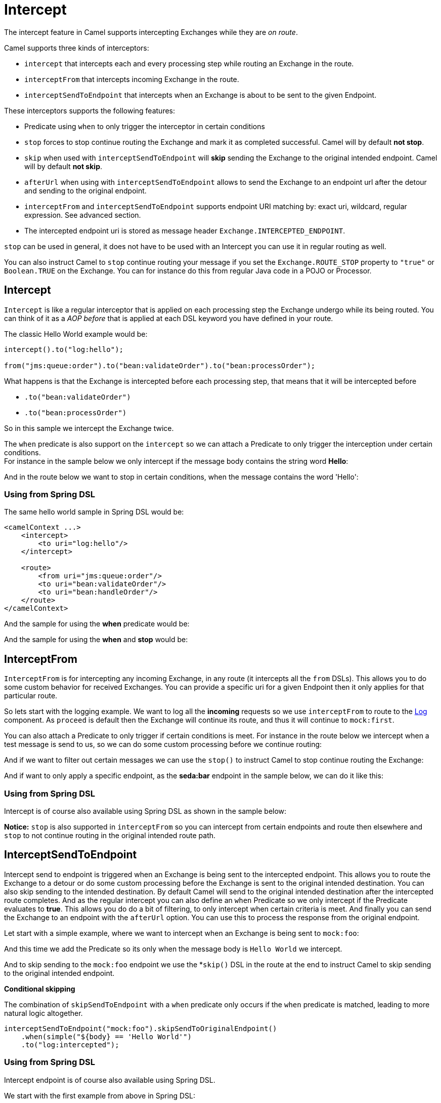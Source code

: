[[Intercept-Intercept]]
= Intercept

The intercept feature in Camel supports intercepting
Exchanges while they are _on route_. 

Camel supports three kinds of interceptors:

* `intercept` that intercepts each and every processing step while
routing an Exchange in the route.
* `interceptFrom` that intercepts incoming Exchange
in the route.
* `interceptSendToEndpoint` that intercepts when an
Exchange is about to be sent to the given
Endpoint.

These interceptors supports the following features:

* Predicate using `when` to only trigger the
interceptor in certain conditions
* `stop` forces to stop continue routing the
Exchange and mark it as completed successful. Camel
will by default *not stop*.
* `skip` when used with `interceptSendToEndpoint` will *skip* sending
the Exchange to the original intended endpoint.
Camel will by default *not skip*.
* `afterUrl` when using with `interceptSendToEndpoint` allows to send
the Exchange to an endpoint url after the detour and sending to the original endpoint.
* `interceptFrom` and `interceptSendToEndpoint` supports endpoint URI
matching by: exact uri, wildcard, regular expression. See advanced
section.
* The intercepted endpoint uri is stored as message header
`Exchange.INTERCEPTED_ENDPOINT`.

`stop` can be used in general, it does not have to be used with an
Intercept you can use it in regular routing as
well.

You can also instruct Camel to `stop` continue routing your message if
you set the `Exchange.ROUTE_STOP` property to `"true"` or `Boolean.TRUE`
on the Exchange. You can for instance do this from
regular Java code in a POJO or
Processor.

[[Intercept-Intercept.1]]
== Intercept

`Intercept` is like a regular interceptor that is applied on each
processing step the Exchange undergo while its being
routed. You can think of it as a _AOP before_ that is applied at each
DSL keyword you have defined in your route.

The classic Hello World example would be:

[source,java]
-------------------------------------------------------------------------
intercept().to("log:hello");

from("jms:queue:order").to("bean:validateOrder").to("bean:processOrder");
-------------------------------------------------------------------------

What happens is that the Exchange is intercepted
before each processing step, that means that it will be intercepted
before

* `.to("bean:validateOrder")`
* `.to("bean:processOrder")`

So in this sample we intercept the Exchange twice.

The `when` predicate is also support on the `intercept` so we can attach
a Predicate to only trigger the interception under
certain conditions. +
 For instance in the sample below we only intercept if the message body
contains the string word *Hello*:

And in the route below we want to stop in certain conditions, when the
message contains the word 'Hello':

[[Intercept-UsingfromSpringDSL]]
=== Using from Spring DSL

The same hello world sample in Spring DSL would be:

[source,xml]
--------------------------------------
<camelContext ...>
    <intercept>
        <to uri="log:hello"/>
    </intercept>

    <route>
        <from uri="jms:queue:order"/>
        <to uri="bean:validateOrder"/>
        <to uri="bean:handleOrder"/>
    </route>
</camelContext>
--------------------------------------

And the sample for using the *when* predicate would be:

And the sample for using the *when* and *stop* would be:

[[Intercept-InterceptFrom]]
== InterceptFrom

`InterceptFrom` is for intercepting any incoming
Exchange, in any route (it intercepts all the `from`
DSLs). This allows you to do some custom behavior for received
Exchanges. You can provide a specific uri for a
given Endpoint then it only applies for that
particular route.

So lets start with the logging example. We want to log all the
*incoming* requests so we use `interceptFrom` to route to the
xref:components::log-component.adoc[Log] component. As `proceed` is default then the
Exchange will continue its route, and thus it will
continue to `mock:first`.

You can also attach a Predicate to only trigger if
certain conditions is meet. For instance in the route below we intercept
when a test message is send to us, so we can do some custom processing
before we continue routing:

And if we want to filter out certain messages we can use the `stop()` to
instruct Camel to stop continue routing the
Exchange:

And if want to only apply a specific endpoint, as the *seda:bar*
endpoint in the sample below, we can do it like this:

[[Intercept-UsingfromSpringDSL.1]]
=== Using from Spring DSL

Intercept is of course also available using Spring DSL as shown in the
sample below:

*Notice:* `stop` is also supported in `interceptFrom` so you can
intercept from certain endpoints and route then elsewhere and `stop` to
not continue routing in the original intended route path.

[[Intercept-InterceptSendToEndpoint]]
== InterceptSendToEndpoint

Intercept send to endpoint is triggered when an
Exchange is being sent to the intercepted endpoint.
This allows you to route the Exchange to a
detour or do some custom processing before the
Exchange is sent to the original intended
destination. You can also skip sending to the intended destination. By
default Camel will send to the original intended destination after the
intercepted route completes. And as the regular intercept you can also
define an `when` Predicate so we only intercept if
the Predicate evaluates to *true*. This allows you
do do a bit of filtering, to only intercept when certain criteria is
meet. And finally you can send the Exchange to an endpoint with the `afterUrl` option. You can use this to process the response from the original endpoint.

Let start with a simple example, where we want to intercept when an
Exchange is being sent to `mock:foo`:

And this time we add the Predicate so its only when
the message body is `Hello World` we intercept.

And to skip sending to the `mock:foo` endpoint we use the *`skip()` DSL
in the route at the end to instruct Camel to skip sending to the
original intended endpoint.

*Conditional skipping*

The combination of `skipSendToEndpoint` with a `when` predicate only occurs if the `when` predicate is matched, leading to more natural logic altogether.

[source,java]
-------------------------------------
interceptSendToEndpoint("mock:foo").skipSendToOriginalEndpoint()
    .when(simple("${body} == 'Hello World'")
    .to("log:intercepted");
-------------------------------------


[[Intercept-UsingfromSpringDSL.2]]
=== Using from Spring DSL

Intercept endpoint is of course also available using Spring DSL.

We start with the first example from above in Spring DSL:

And the 2nd. Notice how we can leverage the xref:simple-language.adoc[Simple]
language for the Predicate:

And the 3rd with the `skip`, notice skip is set with the
`skipSendToOriginalEndpoint` attribute on the *interceptSendToEndpoint*
tag:

[source,xml]
--------------------------------------
<camelContext ...>
    <interceptSendToEndpoint uri="mock:foo" skipSendToOriginalEndpoint="true">
        <when><simple>${body} == 'Hello World'</simple></when>
        <to uri="log:intercepted"/>
    </intercept>

    <route>
        <from uri="jms:queue:order"/>
        <to uri="bean:validateOrder"/>
        <to uri="bean:handleOrder"/>
    </route>
</camelContext>
--------------------------------------

[[Intercept-InterceptSendToEndpoint with afterUrl]]
== InterceptSendToEndpoint with afterUrl

The interceptor allows to call an endpoint after the intercepted message has been sent to the original endpoint, which allows you to process the response from the original endpoint. For example to log the request/response from sending to all JMS endpoints you can do:

[source,java]
-------------------------------------
interceptSendToEndpoint("jms*").afterUrl("log:jms-reply")
    .to("log:jms-request");
-------------------------------------

And in XML DSL:

[source,xml]
--------------------------------------
<camelContext ...>
    <interceptSendToEndpoint uri="jms*" afterUrl="log:jms-reply">
        <to uri="log:jms-request"/>
    </intercept>
</camelContext>
--------------------------------------


[[Intercept-AdvancedusageofIntercpt]]
== Advanced usage of Intercpt

The `interceptFrom` and `interceptSendToEndpoint` supports endpoint URI
matching by the following rules in the given order:

* match by exact URI name. This is the sample we have seen above.
* match by wildcard
* match by regular expression.

The real endpoint that was intercepted is stored as uri in the message
IN header with the key `Exchange.INTERCEPTED_ENDPOINT`. +
 This allows you to get hold of this information, when you for instance
match by wildcard. Then you know the real endpoint that was intercepted
and can react accordingly.

[[Intercept-Matchbywildcard]]
=== Match by wildcard

Match by wildcard allows you to match a range of endpoint or all of a
given type. For instance use `uri="file:*"` will match all
File based endpoints.

[source,java]
-------------------------------------
intercept("jms:*").to("log:fromjms");
-------------------------------------

Wildcards is match that the text before the * is matched against the
given endpoint and if it also starts with the same characters its a
match. For instance you can do:

[source,java]
----------------------------------------------------------
intercept("file://order/inbox/*").to("log:newfileorders");
----------------------------------------------------------

To intercept any files received from the `order/inbox` folder.

[[Intercept-Matchbyregularexpression]]
=== Match by regular expression

Match by regular expression is just like match by wildcard but using
regex instead. So if we want to intercept incoming messages from gold
and silver JMS queues we can do:

[source,java]
-----------------------------------------------------------
intercept("jms:queue:(gold|silver)").to("seda:handleFast");
-----------------------------------------------------------

*About dynamic and static behavior of interceptFrom and
interceptSendToEndpoint*

The `interceptSendToEndpoint` is dynamic hence it will also trigger if a
dynamic URI is constructed that Camel was not aware of at startup
time. +
 The `interceptFrom` is not dynamic as it only intercepts input to
routes registered as routes in `CamelContext`. So if you dynamic
construct a `Consumer` using the Camel API and consumes an
Endpoint then the `interceptFrom` is not triggered.


